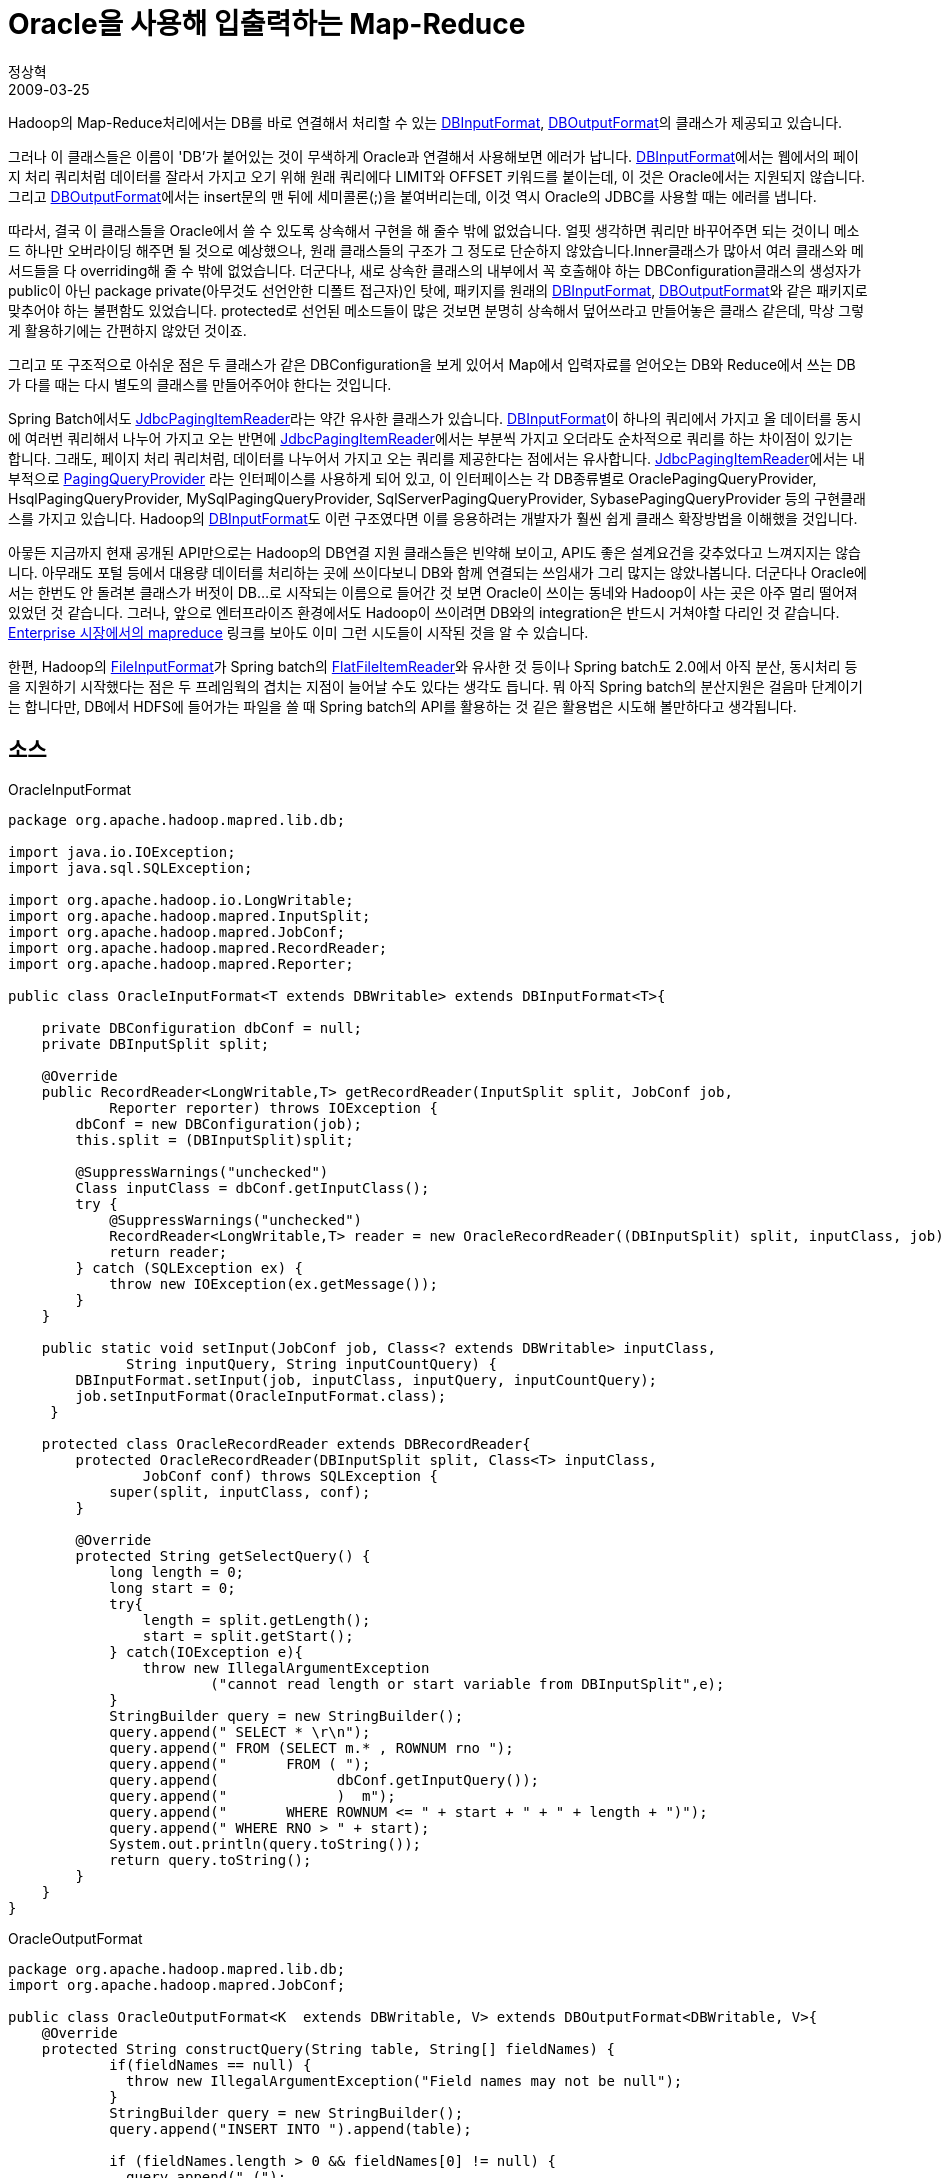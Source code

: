 = Oracle을 사용해 입출력하는 Map-Reduce
정상혁
2009-03-25
:jbake-type: post
:jbake-status: published
:jbake-tags: Hadoop,Oracle
:jabke-rootpath: /
:rootpath: /
:content.rootpath: /
:idprefix:

Hadoop의 Map-Reduce처리에서는 DB를 바로 연결해서 처리할 수 있는  http://hadoop.apache.org/core/docs/current/api/org/apache/hadoop/mapred/lib/db/DBInputFormat.html[DBInputFormat], http://hadoop.apache.org/core/docs/current/api/org/apache/hadoop/mapred/lib/db/DBOutputFormat.html[DBOutputFormat]의 클래스가 제공되고 있습니다.

그러나 이 클래스들은 이름이 'DB'가 붙어있는 것이 무색하게 Oracle과 연결해서 사용해보면 에러가 납니다. http://hadoop.apache.org/core/docs/current/api/org/apache/hadoop/mapred/lib/db/DBInputFormat.html[DBInputFormat]에서는 웹에서의 페이지 처리 쿼리처럼 데이터를 잘라서 가지고 오기 위해 원래 쿼리에다 LIMIT와 OFFSET 키워드를 붙이는데, 이 것은 Oracle에서는 지원되지 않습니다. 그리고 http://hadoop.apache.org/core/docs/current/api/org/apache/hadoop/mapred/lib/db/DBOutputFormat.html[DBOutputFormat]에서는 insert문의 맨 뒤에 세미콜론(;)을 붙여버리는데, 이것 역시 Oracle의 JDBC를 사용할 때는 에러를 냅니다.

따라서, 결국 이 클래스들을 Oracle에서 쓸 수 있도록 상속해서 구현을 해 줄수 밖에 없었습니다. 얼핏 생각하면 쿼리만 바꾸어주면 되는 것이니 메소드 하나만 오버라이딩 해주면 될 것으로 예상했으나, 원래 클래스들의 구조가 그 정도로 단순하지 않았습니다.Inner클래스가 많아서 여러 클래스와 메서드들을 다 overriding해 줄 수 밖에 없었습니다. 더군다나, 새로 상속한 클래스의 내부에서 꼭 호출해야 하는 DBConfiguration클래스의 생성자가 public이 아닌 package private(아무것도 선언안한 디폴트 접근자)인 탓에, 패키지를 원래의 http://hadoop.apache.org/core/docs/current/api/org/apache/hadoop/mapred/lib/db/DBInputFormat.html[DBInputFormat], http://hadoop.apache.org/core/docs/current/api/org/apache/hadoop/mapred/lib/db/DBOutputFormat.html[DBOutputFormat]와 같은 패키지로 맞추어야 하는 불편함도 있었습니다. protected로 선언된 메소드들이 많은 것보면 분명히 상속해서 덮어쓰라고 만들어놓은 클래스 같은데, 막상 그렇게 활용하기에는 간편하지 않았던 것이죠.

그리고 또 구조적으로 아쉬운 점은 두 클래스가 같은 DBConfiguration을 보게 있어서 Map에서 입력자료를 얻어오는 DB와 Reduce에서 쓰는 DB가 다를 때는 다시 별도의 클래스를 만들어주어야 한다는 것입니다.

Spring Batch에서도 http://static.springsource.org/spring-batch/apidocs/org/springframework/batch/item/database/JdbcPagingItemReader.html[JdbcPagingItemReader]라는 약간 유사한 클래스가 있습니다. http://hadoop.apache.org/core/docs/current/api/org/apache/hadoop/mapred/lib/db/DBInputFormat.html[DBInputFormat]이 하나의 쿼리에서 가지고 올 데이터를 동시에 여러번 쿼리해서 나누어 가지고 오는 반면에 http://static.springsource.org/spring-batch/apidocs/org/springframework/batch/item/database/JdbcPagingItemReader.html[JdbcPagingItemReader]에서는 부분씩 가지고 오더라도 순차적으로 쿼리를 하는 차이점이 있기는 합니다. 그래도, 페이지 처리 쿼리처럼, 데이터를 나누어서 가지고 오는 쿼리를 제공한다는 점에서는 유사합니다. http://static.springsource.org/spring-batch/apidocs/org/springframework/batch/item/database/JdbcPagingItemReader.html[JdbcPagingItemReader]에서는 내부적으로 http://static.springsource.org/spring-batch/apidocs/org/springframework/batch/item/database/PagingQueryProvider.html[PagingQueryProvider] 라는 인터페이스를 사용하게 되어 있고, 이 인터페이스는 각 DB종류별로 OraclePagingQueryProvider, HsqlPagingQueryProvider, MySqlPagingQueryProvider, SqlServerPagingQueryProvider, SybasePagingQueryProvider 등의 구현클래스를 가지고 있습니다.
Hadoop의 http://hadoop.apache.org/core/docs/current/api/org/apache/hadoop/mapred/lib/db/DBInputFormat.html[DBInputFormat]도 이런 구조였다면 이를 응용하려는 개발자가 훨씬 쉽게 클래스 확장방법을  이해했을 것입니다.

아뭏든 지금까지 현재 공개된 API만으로는 Hadoop의 DB연결 지원 클래스들은 빈약해 보이고, API도 좋은 설계요건을 갖추었다고 느껴지지는 않습니다. 아무래도 포털 등에서 대용량 데이터를 처리하는 곳에 쓰이다보니 DB와 함께 연결되는 쓰임새가 그리 많지는 않았나봅니다. 더군다나 Oracle에서는 한번도 안 돌려본 클래스가 버젓이 DB...로 시작되는 이름으로 들어간 것 보면 Oracle이 쓰이는 동네와 Hadoop이 사는 곳은 아주 멀리 떨어져 있었던 것 같습니다. 그러나, 앞으로  엔터프라이즈 환경에서도 Hadoop이 쓰이려면 DB와의 integration은 반드시 거쳐야할 다리인 것 같습니다. http://www.jaso.co.kr/283[Enterprise 시장에서의 mapreduce] 링크를 보아도 이미 그런 시도들이 시작된 것을 알 수 있습니다.

한편, Hadoop의 http://hadoop.apache.org/core/docs/current/api/org/apache/hadoop/mapred/FileInputFormat.html[FileInputFormat]가 Spring batch의 http://static.springsource.org/spring-batch/apidocs/org/springframework/batch/item/file/FlatFileItemReader.html[FlatFileItemReader]와 유사한 것 등이나 Spring batch도 2.0에서 아직 분산, 동시처리 등을 지원하기 시작했다는 점은 두 프레임웍의 겹치는 지점이 늘어날 수도 있다는 생각도 듭니다. 뭐 아직 Spring batch의 분산지원은 걸음마 단계이기는 합니다만, DB에서 HDFS에 들어가는 파일을 쓸 때 Spring batch의 API를 활용하는 것 깉은 활용법은 시도해 볼만하다고 생각됩니다.


== 소스
[source,java]
.OracleInputFormat
----
package org.apache.hadoop.mapred.lib.db;

import java.io.IOException;
import java.sql.SQLException;

import org.apache.hadoop.io.LongWritable;
import org.apache.hadoop.mapred.InputSplit;
import org.apache.hadoop.mapred.JobConf;
import org.apache.hadoop.mapred.RecordReader;
import org.apache.hadoop.mapred.Reporter;

public class OracleInputFormat<T extends DBWritable> extends DBInputFormat<T>{

    private DBConfiguration dbConf = null;
    private DBInputSplit split;

    @Override
    public RecordReader<LongWritable,T> getRecordReader(InputSplit split, JobConf job,
            Reporter reporter) throws IOException {
        dbConf = new DBConfiguration(job);
        this.split = (DBInputSplit)split;

        @SuppressWarnings("unchecked")
        Class inputClass = dbConf.getInputClass();
        try {
            @SuppressWarnings("unchecked")
            RecordReader<LongWritable,T> reader = new OracleRecordReader((DBInputSplit) split, inputClass, job);
            return reader;
        } catch (SQLException ex) {
            throw new IOException(ex.getMessage());
        }
    }

    public static void setInput(JobConf job, Class<? extends DBWritable> inputClass,
              String inputQuery, String inputCountQuery) {
        DBInputFormat.setInput(job, inputClass, inputQuery, inputCountQuery);
        job.setInputFormat(OracleInputFormat.class);
     }

    protected class OracleRecordReader extends DBRecordReader{
        protected OracleRecordReader(DBInputSplit split, Class<T> inputClass,
                JobConf conf) throws SQLException {
            super(split, inputClass, conf);
        }

        @Override
        protected String getSelectQuery() {
            long length = 0;
            long start = 0;
            try{
                length = split.getLength();
                start = split.getStart();
            } catch(IOException e){
                throw new IllegalArgumentException
                        ("cannot read length or start variable from DBInputSplit",e);
            }
            StringBuilder query = new StringBuilder();
            query.append(" SELECT * \r\n");
            query.append(" FROM (SELECT m.* , ROWNUM rno ");
            query.append("       FROM ( ");
            query.append(              dbConf.getInputQuery());
            query.append("             )  m");
            query.append("       WHERE ROWNUM <= " + start + " + " + length + ")");
            query.append(" WHERE RNO > " + start);
            System.out.println(query.toString());
            return query.toString();
        }
    }
}
----

[source,java]
.OracleOutputFormat
----
package org.apache.hadoop.mapred.lib.db;
import org.apache.hadoop.mapred.JobConf;

public class OracleOutputFormat<K  extends DBWritable, V> extends DBOutputFormat<DBWritable, V>{
    @Override
    protected String constructQuery(String table, String[] fieldNames) {
            if(fieldNames == null) {
              throw new IllegalArgumentException("Field names may not be null");
            }
            StringBuilder query = new StringBuilder();
            query.append("INSERT INTO ").append(table);

            if (fieldNames.length > 0 && fieldNames[0] != null) {
              query.append(" (");
              for (int i = 0; i < fieldNames.length; i++) {
                query.append(fieldNames[i]);
                if (i != fieldNames.length - 1) {
                  query.append(",");
                }
              }
              query.append(")");
            }
            query.append(" VALUES (");

            for (int i = 0; i < fieldNames.length; i++) {
              query.append("?");
              if(i != fieldNames.length - 1) {
                query.append(",");
              }
            }
            query.append(")");
            return query.toString();
          }
    public static void setOutput(JobConf job, String tableName, String... fieldNames) {
        DBOutputFormat.setOutput(job, tableName, fieldNames);
        job.setOutputFormat(OracleOutputFormat.class);
    }
}
----


[source,java]
.Job 구성 예
----
public class SampleJob {

    public static void main(String args[]) throws IOException, URISyntaxException{
        JobConf conf = new JobConf(SampleJob.class);
        initClasspath(conf);
        conf.setJobName("sampleJob");
        DBConfiguration.configureDB(conf, "oracle.jdbc.driver.OracleDriver",
                "jdbc:oracle:thin:@localhost:1525:TEST",
                "myuser", "mypassword");
        OracleInputFormat.setInput(conf, Query.class,
                "SELECT query, category, user_id FROM query_log ",
                "SELECT COUNT(*) FROM query_log");
        conf.setOutputKeyClass(Query.class);
        conf.setOutputValueClass(IntWritable.class);
        conf.setMapperClass(SampleMapper.class);
        conf.setReducerClass(SampleReducer.class);
        conf.setCombinerClass(SampleReducer.class);
        OracleOutputFormat.setOutput(conf, "category", "user_id","cnt");

        JobClient.runJob(conf);
    }

    private static void initClasspath(JobConf conf) throws URISyntaxException,
            IOException {
        DistributedCache.addCacheFile(new URI("lib/ojdbc5-11.1.0.6.jar"), conf);
        DistributedCache.addFileToClassPath(new Path("lib/ojdbc5-11.1.0.6.jar"), conf);
    }
}
----

== hadoop의 DBInputFormat 참고자료
* http://developer.yahoo.net/blogs/hadoop/DBInputFormat.ppt
* http://www.cloudera.com/blog/wp-content/uploads/DBInputFormat.pdf
* http://www.cloudera.com/blog/2009/03/06/database-access-with-hadoop/
* http://www.cloudera.com/blog/tag/dbinputformat/



